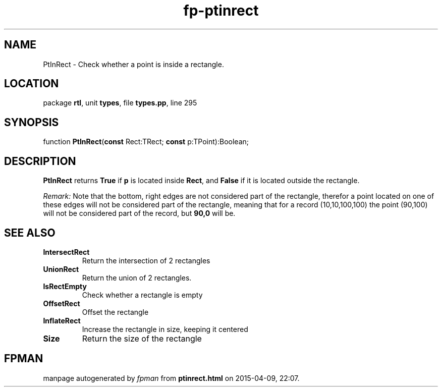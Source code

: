 .\" file autogenerated by fpman
.TH "fp-ptinrect" 3 "2014-03-14" "fpman" "Free Pascal Programmer's Manual"
.SH NAME
PtInRect - Check whether a point is inside a rectangle.
.SH LOCATION
package \fBrtl\fR, unit \fBtypes\fR, file \fBtypes.pp\fR, line 295
.SH SYNOPSIS
function \fBPtInRect\fR(\fBconst\fR Rect:TRect; \fBconst\fR p:TPoint):Boolean;
.SH DESCRIPTION
\fBPtInRect\fR returns \fBTrue\fR if \fBp\fR is located inside \fBRect\fR, and \fBFalse\fR if it is located outside the rectangle.

\fIRemark:\fR Note that the bottom, right edges are not considered part of the rectangle, therefor a point located on one of these edges will not be considered part of the rectangle, meaning that for a record (10,10,100,100) the point (90,100) will not be considered part of the record, but \fB90,0\fR will be.


.SH SEE ALSO
.TP
.B IntersectRect
Return the intersection of 2 rectangles
.TP
.B UnionRect
Return the union of 2 rectangles.
.TP
.B IsRectEmpty
Check whether a rectangle is empty
.TP
.B OffsetRect
Offset the rectangle
.TP
.B InflateRect
Increase the rectangle in size, keeping it centered
.TP
.B Size
Return the size of the rectangle

.SH FPMAN
manpage autogenerated by \fIfpman\fR from \fBptinrect.html\fR on 2015-04-09, 22:07.

